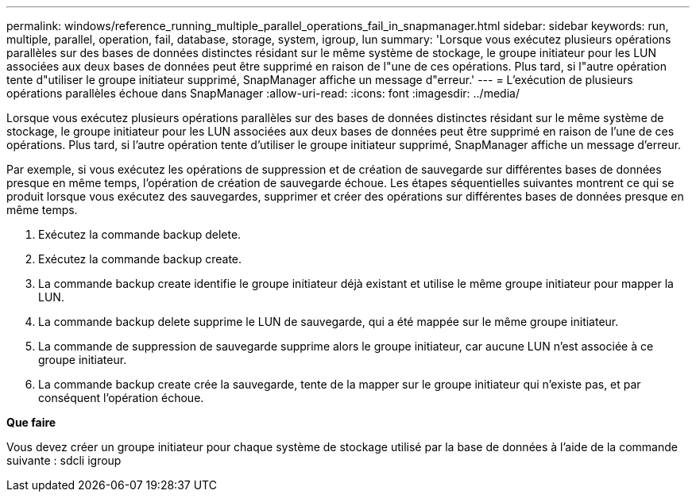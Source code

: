 ---
permalink: windows/reference_running_multiple_parallel_operations_fail_in_snapmanager.html 
sidebar: sidebar 
keywords: run, multiple, parallel, operation, fail, database, storage, system, igroup, lun 
summary: 'Lorsque vous exécutez plusieurs opérations parallèles sur des bases de données distinctes résidant sur le même système de stockage, le groupe initiateur pour les LUN associées aux deux bases de données peut être supprimé en raison de l"une de ces opérations. Plus tard, si l"autre opération tente d"utiliser le groupe initiateur supprimé, SnapManager affiche un message d"erreur.' 
---
= L'exécution de plusieurs opérations parallèles échoue dans SnapManager
:allow-uri-read: 
:icons: font
:imagesdir: ../media/


[role="lead"]
Lorsque vous exécutez plusieurs opérations parallèles sur des bases de données distinctes résidant sur le même système de stockage, le groupe initiateur pour les LUN associées aux deux bases de données peut être supprimé en raison de l'une de ces opérations. Plus tard, si l'autre opération tente d'utiliser le groupe initiateur supprimé, SnapManager affiche un message d'erreur.

Par exemple, si vous exécutez les opérations de suppression et de création de sauvegarde sur différentes bases de données presque en même temps, l'opération de création de sauvegarde échoue. Les étapes séquentielles suivantes montrent ce qui se produit lorsque vous exécutez des sauvegardes, supprimer et créer des opérations sur différentes bases de données presque en même temps.

. Exécutez la commande backup delete.
. Exécutez la commande backup create.
. La commande backup create identifie le groupe initiateur déjà existant et utilise le même groupe initiateur pour mapper la LUN.
. La commande backup delete supprime le LUN de sauvegarde, qui a été mappée sur le même groupe initiateur.
. La commande de suppression de sauvegarde supprime alors le groupe initiateur, car aucune LUN n'est associée à ce groupe initiateur.
. La commande backup create crée la sauvegarde, tente de la mapper sur le groupe initiateur qui n'existe pas, et par conséquent l'opération échoue.


*Que faire*

Vous devez créer un groupe initiateur pour chaque système de stockage utilisé par la base de données à l'aide de la commande suivante : sdcli igroup
